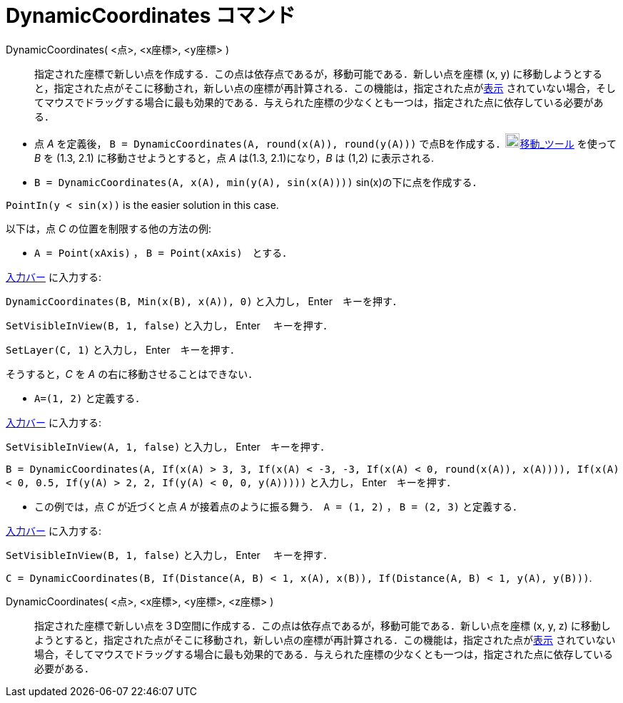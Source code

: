 = DynamicCoordinates コマンド
:page-en: commands/DynamicCoordinates
ifdef::env-github[:imagesdir: /ja/modules/ROOT/assets/images]

DynamicCoordinates( <点>, <x座標>, <y座標> )::
  指定された座標で新しい点を作成する．この点は依存点であるが，移動可能である．新しい点を座標 (x, y)
  に移動しようとすると，指定された点がそこに移動され，新しい点の座標が再計算される．この機能は，指定された点がxref:/オブジェクトのプロパティ.adoc[表示]
  されていない場合，そしてマウスでドラッグする場合に最も効果的である．与えられた座標の少なくとも一つは，指定された点に依存している必要がある．

[EXAMPLE]
====

* 点 _A_ を定義後，
`++B = DynamicCoordinates(A, round(x(A)), round(y(A)))++` で点Bを作成する．image:20px-Mode_move.svg.png[Mode
move.svg,width=20,height=20]xref:/tools/移動.adoc[移動_ツール] を使って _B_ を (1.3, 2.1) に移動させようとすると，点 _A_
は(1.3, 2.1)になり，_B_ は (1,2) に表示される.
* `++B = DynamicCoordinates(A, x(A), min(y(A), sin(x(A))))++` sin(x)の下に点を作成する．

[NOTE]
====

`++PointIn(y < sin(x))++` is the easier solution in this case.

====

以下は，点 _C_ の位置を制限する他の方法の例:

* `++A = Point(xAxis)++` ， `++B = Point(xAxis)++`　とする．

xref:/入力バー.adoc[入力バー] に入力する:

`++DynamicCoordinates(B, Min(x(B), x(A)), 0)++` と入力し， [.kcode]#Enter#　キーを押す．

`++SetVisibleInView(B, 1, false)++` と入力し，  [.kcode]#Enter# 　キーを押す．

`++SetLayer(C,  1)++` と入力し， [.kcode]#Enter#　キーを押す．

そうすると，_C_ を _A_ の右に移動させることはできない．

* `++A=(1, 2)++` と定義する．

xref:/入力バー.adoc[入力バー] に入力する:

`++SetVisibleInView(A, 1, false)++` と入力し， [.kcode]#Enter#　キーを押す．

`++B = DynamicCoordinates(A, If(x(A) > 3, 3, If(x(A) < -3, -3, If(x(A) < 0, round(x(A)), x(A)))), If(x(A) < 0, 0.5, If(y(A) > 2, 2, If(y(A) < 0, 0, y(A)))))++`
と入力し， [.kcode]#Enter#　キーを押す．

* この例では，点 _C_ が近づくと点 _A_ が接着点のように振る舞う．　`++A = (1, 2)++` ， `++B = (2, 3)++` と定義する．

xref:/入力バー.adoc[入力バー] に入力する:

`++SetVisibleInView(B, 1, false)++` と入力し， [.kcode]#Enter# 　キーを押す．

`++C = DynamicCoordinates(B, If(Distance(A, B) < 1, x(A), x(B)), If(Distance(A, B) < 1, y(A), y(B)))++`.

====

DynamicCoordinates( <点>, <x座標>, <y座標>, <z座標> )::
  指定された座標で新しい点を３D空間に作成する．この点は依存点であるが，移動可能である．新しい点を座標 (x, y, z)
  に移動しようとすると，指定された点がそこに移動され，新しい点の座標が再計算される．この機能は，指定された点がxref:/オブジェクトのプロパティ.adoc[表示]
  されていない場合，そしてマウスでドラッグする場合に最も効果的である．与えられた座標の少なくとも一つは，指定された点に依存している必要がある．
